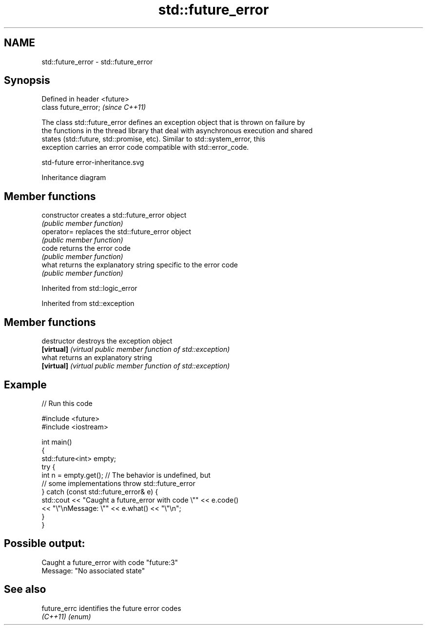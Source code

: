 .TH std::future_error 3 "2022.07.31" "http://cppreference.com" "C++ Standard Libary"
.SH NAME
std::future_error \- std::future_error

.SH Synopsis
   Defined in header <future>
   class future_error;         \fI(since C++11)\fP

   The class std::future_error defines an exception object that is thrown on failure by
   the functions in the thread library that deal with asynchronous execution and shared
   states (std::future, std::promise, etc). Similar to std::system_error, this
   exception carries an error code compatible with std::error_code.

   std-future error-inheritance.svg

                                   Inheritance diagram

.SH Member functions

   constructor   creates a std::future_error object
                 \fI(public member function)\fP
   operator=     replaces the std::future_error object
                 \fI(public member function)\fP
   code          returns the error code
                 \fI(public member function)\fP
   what          returns the explanatory string specific to the error code
                 \fI(public member function)\fP

Inherited from std::logic_error

Inherited from std::exception

.SH Member functions

   destructor   destroys the exception object
   \fB[virtual]\fP    \fI(virtual public member function of std::exception)\fP
   what         returns an explanatory string
   \fB[virtual]\fP    \fI(virtual public member function of std::exception)\fP

.SH Example


// Run this code

 #include <future>
 #include <iostream>

 int main()
 {
     std::future<int> empty;
     try {
         int n = empty.get(); // The behavior is undefined, but
                              // some implementations throw std::future_error
     } catch (const std::future_error& e) {
         std::cout << "Caught a future_error with code \\"" << e.code()
                   << "\\"\\nMessage: \\"" << e.what() << "\\"\\n";
     }
 }

.SH Possible output:

 Caught a future_error with code "future:3"
 Message: "No associated state"

.SH See also

   future_errc identifies the future error codes
   \fI(C++11)\fP     \fI(enum)\fP
